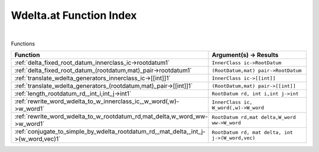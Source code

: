 .. _Wdelta.at_index:

Wdelta.at Function Index
=======================================================
|



Functions

.. list-table::
   :widths: 10 20
   :header-rows: 1

   * - Function
     - Argument(s) -> Results
   * - :ref:`delta_fixed_root_datum_innerclass_ic->rootdatum1`
     - ``InnerClass ic->RootDatum``
   * - :ref:`delta_fixed_root_datum_(rootdatum,mat)_pair->rootdatum1`
     - ``(RootDatum,mat) pair->RootDatum``
   * - :ref:`translate_wdelta_generators_innerclass_ic->[[int]]1`
     - ``InnerClass ic->[[int]]``
   * - :ref:`translate_wdelta_generators_(rootdatum,mat)_pair->[[int]]1`
     - ``(RootDatum,mat) pair->[[int]]``
   * - :ref:`length_rootdatum_rd,_int_i,int_j->int1`
     - ``RootDatum rd, int i,int j->int``
   * - :ref:`rewrite_word_wdelta_to_w_innerclass_ic,_w_word(,w)->w_word1`
     - ``InnerClass ic, W_word(,w)->W_word``
   * - :ref:`rewrite_word_wdelta_to_w_rootdatum_rd,mat_delta,w_word_ww->w_word1`
     - ``RootDatum rd,mat delta,W_word ww->W_word``
   * - :ref:`conjugate_to_simple_by_wdelta_rootdatum_rd,_mat_delta,_int_j->(w_word,vec)1`
     - ``RootDatum rd, mat delta, int j->(W_word,vec)``
